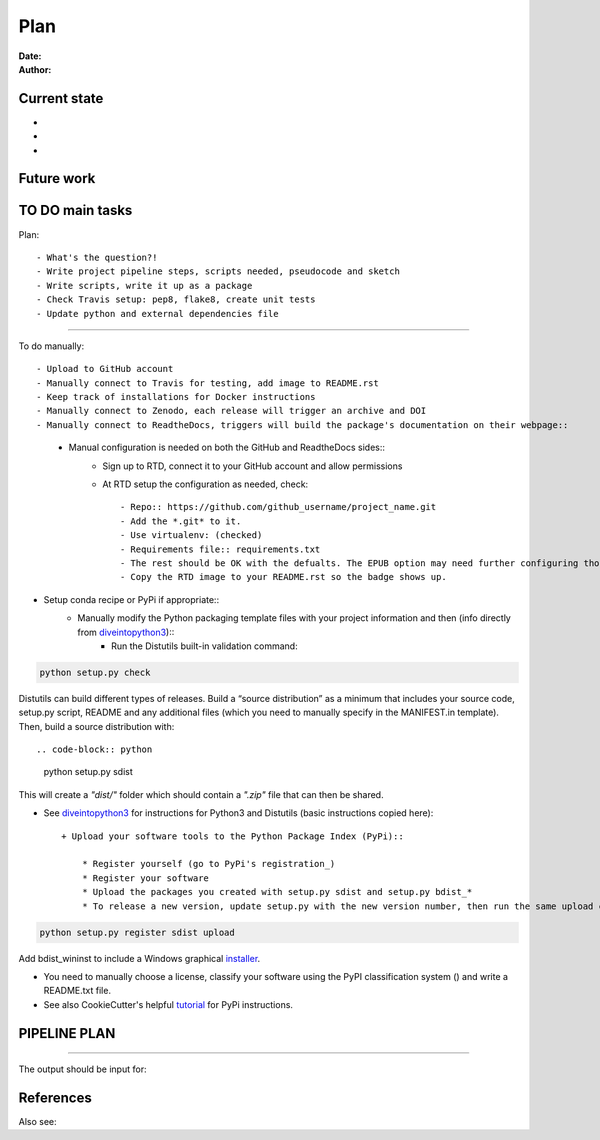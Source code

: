 ################################
Plan 
################################

:Date: 
:Author: 

Current state
##############

-
-
-


Future work
############


TO DO main tasks
#################

Plan::

- What's the question?!
- Write project pipeline steps, scripts needed, pseudocode and sketch
- Write scripts, write it up as a package
- Check Travis setup: pep8, flake8, create unit tests
- Update python and external dependencies file

-----

To do manually::

- Upload to GitHub account
- Manually connect to Travis for testing, add image to README.rst
- Keep track of installations for Docker instructions
- Manually connect to Zenodo, each release will trigger an archive and DOI
- Manually connect to ReadtheDocs, triggers will build the package's documentation on their webpage::
	+ Manual configuration is needed on both the GitHub and ReadtheDocs sides::
		* Sign up to RTD, connect it to your GitHub account and allow permissions
		* At RTD setup the configuration as needed, check::
		
			- Repo:: https://github.com/github_username/project_name.git
			- Add the *.git* to it.
			- Use virtualenv: (checked)
			- Requirements file:: requirements.txt
			- The rest should be OK with the defualts. The EPUB option may need further configuring though.
			- Copy the RTD image to your README.rst so the badge shows up.
		
- Setup conda recipe or PyPi if appropriate::
	+ Manually modify the Python packaging template files with your project information and then (info directly from diveintopython3_)::
		* Run the Distutils built-in validation command:: 
		
.. code-block:: python

	python setup.py check
			
Distutils can build different types of releases. Build a “source distribution” as a minimum that includes your source code, setup.py script, README and any additional files (which you need to manually specify in the MANIFEST.in template). Then, build a source distribution with:: 
		
.. code-block:: python

	python setup.py sdist

This will create a *"dist/"* folder which should contain a *".zip"* file that can then be shared.

- See diveintopython3_ for instructions for Python3 and Distutils (basic instructions copied here)::

	+ Upload your software tools to the Python Package Index (PyPi)::

	    * Register yourself (go to PyPi's registration_)
	    * Register your software
	    * Upload the packages you created with setup.py sdist and setup.py bdist_*
	    * To release a new version, update setup.py with the new version number, then run the same upload command::

.. code-block:: python

	python setup.py register sdist upload

Add bdist_wininst to include a Windows graphical installer_.

.. _diveintopython3: http://www.diveintopython3.net/packaging.html

.. _registration:  https://pypi.python.org/pypi?:action=register_form)

.. _installer: http://www.diveintopython3.net/packaging.html#bdist

- You need to manually choose a license, classify your software using the PyPI classification system () and write a README.txt file.

- See also CookieCutter's helpful tutorial_ for PyPi instructions.

.. _tutorial: https://cookiecutter-pypackage.readthedocs.io/en/latest/pypi_release_checklist.html

PIPELINE PLAN
#############

.. todo::

	TO DO

-----


The output should be input for::


References
##########


Also see::


